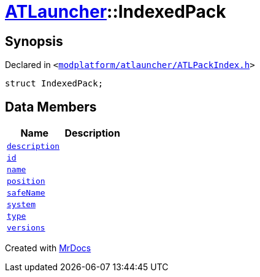 [#ATLauncher-IndexedPack]
= xref:ATLauncher.adoc[ATLauncher]::IndexedPack
:relfileprefix: ../
:mrdocs:


== Synopsis

Declared in `&lt;https://github.com/PrismLauncher/PrismLauncher/blob/develop/modplatform/atlauncher/ATLPackIndex.h#L32[modplatform&sol;atlauncher&sol;ATLPackIndex&period;h]&gt;`

[source,cpp,subs="verbatim,replacements,macros,-callouts"]
----
struct IndexedPack;
----

== Data Members
[cols=2]
|===
| Name | Description 

| xref:ATLauncher/IndexedPack/description.adoc[`description`] 
| 

| xref:ATLauncher/IndexedPack/id.adoc[`id`] 
| 

| xref:ATLauncher/IndexedPack/name.adoc[`name`] 
| 

| xref:ATLauncher/IndexedPack/position.adoc[`position`] 
| 

| xref:ATLauncher/IndexedPack/safeName.adoc[`safeName`] 
| 

| xref:ATLauncher/IndexedPack/system.adoc[`system`] 
| 

| xref:ATLauncher/IndexedPack/type.adoc[`type`] 
| 

| xref:ATLauncher/IndexedPack/versions.adoc[`versions`] 
| 

|===





[.small]#Created with https://www.mrdocs.com[MrDocs]#
